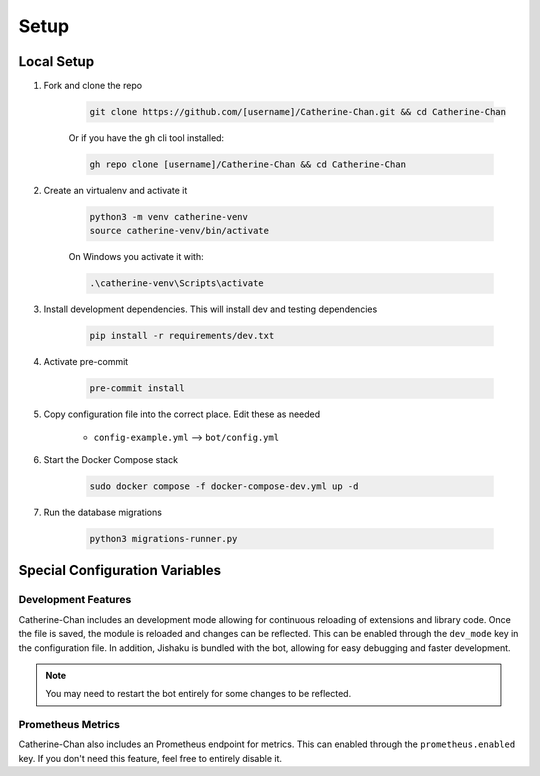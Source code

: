 Setup
========

Local Setup
-----------

1. Fork and clone the repo

    .. code-block:: bash

        git clone https://github.com/[username]/Catherine-Chan.git && cd Catherine-Chan
    

    Or if you have the ``gh`` cli tool installed:

    .. code-block:: bash

        gh repo clone [username]/Catherine-Chan && cd Catherine-Chan
    

2. Create an virtualenv and activate it

    .. code-block:: bash

        python3 -m venv catherine-venv
        source catherine-venv/bin/activate

    On Windows you activate it with:

    .. code-block:: bash

        .\catherine-venv\Scripts\activate

3. Install development dependencies. This will install dev and testing dependencies

    .. code-block:: bash

        pip install -r requirements/dev.txt

4. Activate pre-commit

    .. code-block:: bash

        pre-commit install

5. Copy configuration file into the correct place. Edit these as needed

    - ``config-example.yml`` --> ``bot/config.yml``

6. Start the Docker Compose stack

    .. code-block:: bash

        sudo docker compose -f docker-compose-dev.yml up -d

7. Run the database migrations

    .. code-block:: bash

        python3 migrations-runner.py

Special Configuration Variables
---------------------

Development Features
^^^^^^^^^^^^^^^^^^^^

Catherine-Chan includes an development mode allowing for continuous
reloading of extensions and library code. Once the file is saved, the 
module is reloaded and changes can be reflected. This can be enabled 
through the ``dev_mode`` key in the configuration file. In addition,
Jishaku is bundled with the bot, allowing for easy debugging and
faster development.

.. note::

    You may need to restart the bot entirely for
    some changes to be reflected.

Prometheus Metrics
^^^^^^^^^^^^^^^^^^

Catherine-Chan also includes an Prometheus endpoint for metrics.
This can enabled through the ``prometheus.enabled`` key. If 
you don't need this feature, feel free to entirely disable it.